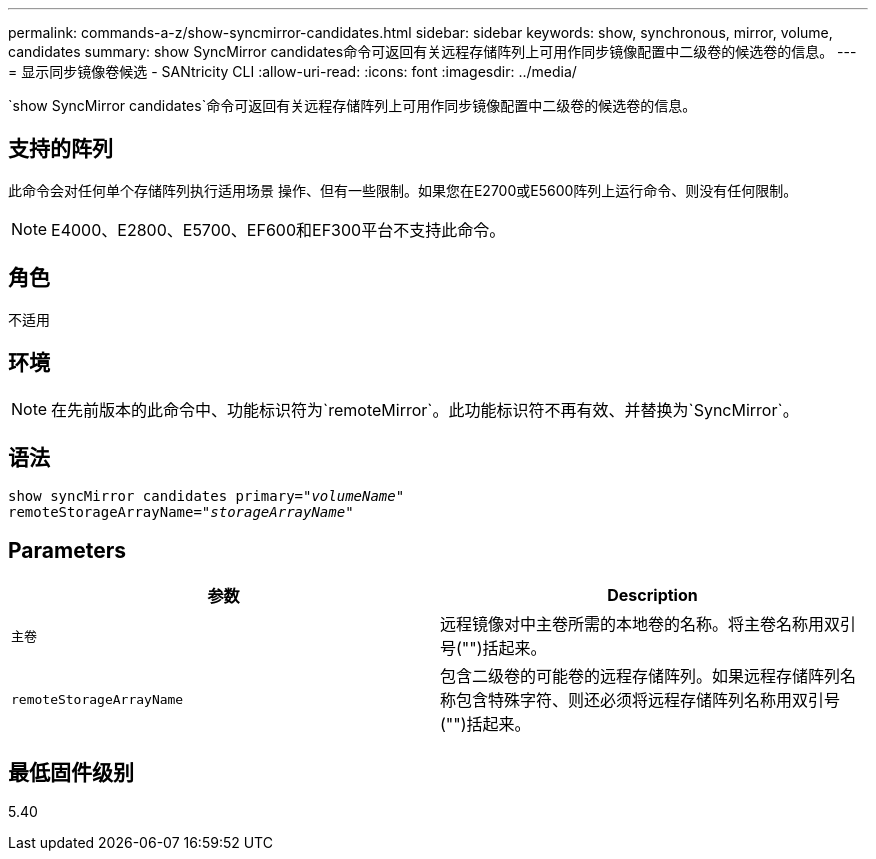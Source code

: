 ---
permalink: commands-a-z/show-syncmirror-candidates.html 
sidebar: sidebar 
keywords: show, synchronous, mirror, volume, candidates 
summary: show SyncMirror candidates命令可返回有关远程存储阵列上可用作同步镜像配置中二级卷的候选卷的信息。 
---
= 显示同步镜像卷候选 - SANtricity CLI
:allow-uri-read: 
:icons: font
:imagesdir: ../media/


[role="lead"]
`show SyncMirror candidates`命令可返回有关远程存储阵列上可用作同步镜像配置中二级卷的候选卷的信息。



== 支持的阵列

此命令会对任何单个存储阵列执行适用场景 操作、但有一些限制。如果您在E2700或E5600阵列上运行命令、则没有任何限制。

[NOTE]
====
E4000、E2800、E5700、EF600和EF300平台不支持此命令。

====


== 角色

不适用



== 环境

[NOTE]
====
在先前版本的此命令中、功能标识符为`remoteMirror`。此功能标识符不再有效、并替换为`SyncMirror`。

====


== 语法

[source, cli, subs="+macros"]
----
pass:quotes[show syncMirror candidates primary="_volumeName_"
remoteStorageArrayName="_storageArrayName_"]
----


== Parameters

[cols="2*"]
|===
| 参数 | Description 


 a| 
`主卷`
 a| 
远程镜像对中主卷所需的本地卷的名称。将主卷名称用双引号("")括起来。



 a| 
`remoteStorageArrayName`
 a| 
包含二级卷的可能卷的远程存储阵列。如果远程存储阵列名称包含特殊字符、则还必须将远程存储阵列名称用双引号("")括起来。

|===


== 最低固件级别

5.40
